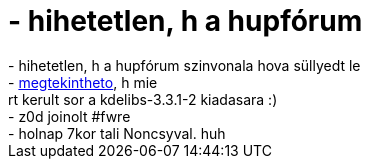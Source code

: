 = - hihetetlen, h a hupfórum

:slug: hihetetlen_h_a_hupforum
:category: regi
:tags: hu
:date: 2004-11-30T00:28:09Z
++++
- hihetetlen, h a hupfórum szinvonala hova süllyedt le<br>- <a href=http://frugalware.org/~vmiklos/pics/kmenu.png>megtekintheto</a>, h mie<br>rt kerult sor a kdelibs-3.3.1-2 kiadasara :)<br>- z0d joinolt #fwre<br>- holnap 7kor tali Noncsyval. huh
++++
